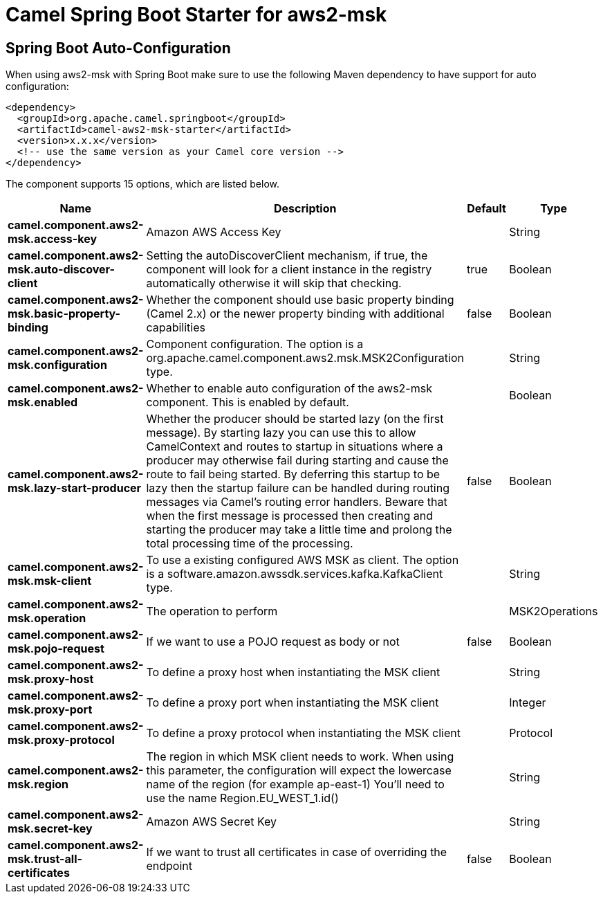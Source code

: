 // spring-boot-auto-configure options: START
:page-partial:
:doctitle: Camel Spring Boot Starter for aws2-msk

== Spring Boot Auto-Configuration

When using aws2-msk with Spring Boot make sure to use the following Maven dependency to have support for auto configuration:

[source,xml]
----
<dependency>
  <groupId>org.apache.camel.springboot</groupId>
  <artifactId>camel-aws2-msk-starter</artifactId>
  <version>x.x.x</version>
  <!-- use the same version as your Camel core version -->
</dependency>
----


The component supports 15 options, which are listed below.



[width="100%",cols="2,5,^1,2",options="header"]
|===
| Name | Description | Default | Type
| *camel.component.aws2-msk.access-key* | Amazon AWS Access Key |  | String
| *camel.component.aws2-msk.auto-discover-client* | Setting the autoDiscoverClient mechanism, if true, the component will look for a client instance in the registry automatically otherwise it will skip that checking. | true | Boolean
| *camel.component.aws2-msk.basic-property-binding* | Whether the component should use basic property binding (Camel 2.x) or the newer property binding with additional capabilities | false | Boolean
| *camel.component.aws2-msk.configuration* | Component configuration. The option is a org.apache.camel.component.aws2.msk.MSK2Configuration type. |  | String
| *camel.component.aws2-msk.enabled* | Whether to enable auto configuration of the aws2-msk component. This is enabled by default. |  | Boolean
| *camel.component.aws2-msk.lazy-start-producer* | Whether the producer should be started lazy (on the first message). By starting lazy you can use this to allow CamelContext and routes to startup in situations where a producer may otherwise fail during starting and cause the route to fail being started. By deferring this startup to be lazy then the startup failure can be handled during routing messages via Camel's routing error handlers. Beware that when the first message is processed then creating and starting the producer may take a little time and prolong the total processing time of the processing. | false | Boolean
| *camel.component.aws2-msk.msk-client* | To use a existing configured AWS MSK as client. The option is a software.amazon.awssdk.services.kafka.KafkaClient type. |  | String
| *camel.component.aws2-msk.operation* | The operation to perform |  | MSK2Operations
| *camel.component.aws2-msk.pojo-request* | If we want to use a POJO request as body or not | false | Boolean
| *camel.component.aws2-msk.proxy-host* | To define a proxy host when instantiating the MSK client |  | String
| *camel.component.aws2-msk.proxy-port* | To define a proxy port when instantiating the MSK client |  | Integer
| *camel.component.aws2-msk.proxy-protocol* | To define a proxy protocol when instantiating the MSK client |  | Protocol
| *camel.component.aws2-msk.region* | The region in which MSK client needs to work. When using this parameter, the configuration will expect the lowercase name of the region (for example ap-east-1) You'll need to use the name Region.EU_WEST_1.id() |  | String
| *camel.component.aws2-msk.secret-key* | Amazon AWS Secret Key |  | String
| *camel.component.aws2-msk.trust-all-certificates* | If we want to trust all certificates in case of overriding the endpoint | false | Boolean
|===
// spring-boot-auto-configure options: END

